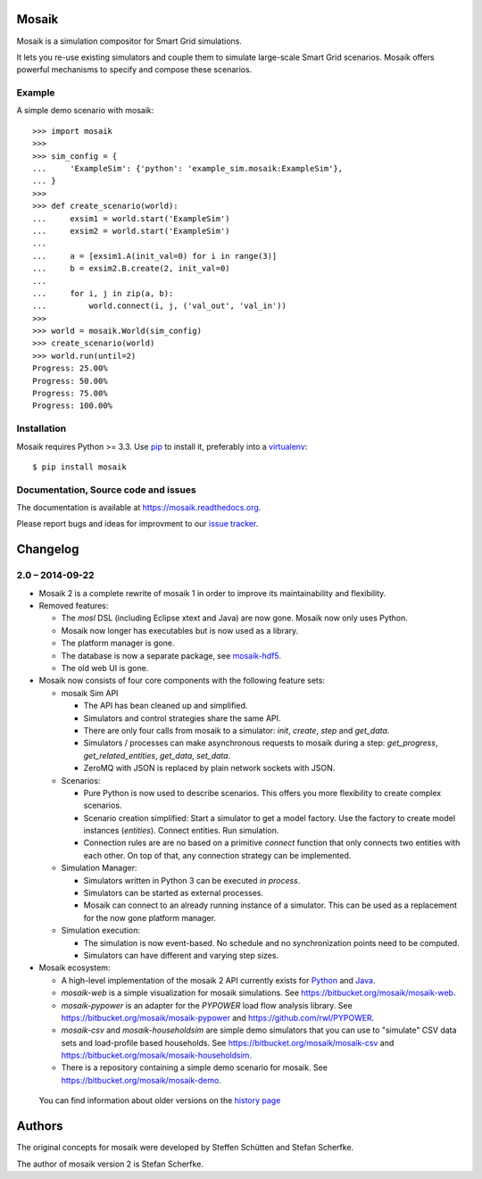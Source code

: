 Mosaik
======

Mosaik is a simulation compositor for Smart Grid simulations.

It lets you re-use existing simulators and couple them to simulate large-scale
Smart Grid scenarios. Mosaik offers powerful mechanisms to specify and compose
these scenarios.

Example
-------

A simple demo scenario with mosaik::

   >>> import mosaik
   >>>
   >>> sim_config = {
   ...     'ExampleSim': {'python': 'example_sim.mosaik:ExampleSim'},
   ... }
   >>>
   >>> def create_scenario(world):
   ...     exsim1 = world.start('ExampleSim')
   ...     exsim2 = world.start('ExampleSim')
   ...
   ...     a = [exsim1.A(init_val=0) for i in range(3)]
   ...     b = exsim2.B.create(2, init_val=0)
   ...
   ...     for i, j in zip(a, b):
   ...         world.connect(i, j, ('val_out', 'val_in'))
   >>>
   >>> world = mosaik.World(sim_config)
   >>> create_scenario(world)
   >>> world.run(until=2)
   Progress: 25.00%
   Progress: 50.00%
   Progress: 75.00%
   Progress: 100.00%


Installation
------------

Mosaik requires Python >= 3.3. Use `pip`__ to install it, preferably into
a `virtualenv`__::

    $ pip install mosaik

__ http://pip.readthedocs.org/en/latest/installing.html
__ http://virtualenv.readthedocs.org/en/latest/

Documentation, Source code and issues
-------------------------------------

The documentation is available at https://mosaik.readthedocs.org.

Please report bugs and ideas for improvment to our `issue tracker`__.

__ https://bitbucket.org/mosaik/mosaik/issues


Changelog
=========

2.0 – 2014-09-22
----------------

- Mosaik 2 is a complete rewrite of mosaik 1 in order to improve its
  maintainability and flexibility.

- Removed features:

  - The *mosl* DSL (including Eclipse xtext and Java) are now gone. Mosaik now
    only uses Python.

  - Mosaik now longer has executables but is now used as a library.

  - The platform manager is gone.

  - The database is now a separate package, see `mosaik-hdf5`__.

  - The old web UI is gone.

- Mosaik now consists of four core components with the following feature sets:

  - mosaik Sim API

    - The API has bean cleaned up and simplified.

    - Simulators and control strategies share the same API.

    - There are only four calls from mosaik to a simulator: *init*, *create*,
      *step* and *get_data*.

    - Simulators / processes can make asynchronous requests to mosaik during a
      step: *get_progress*, *get_related_entities*, *get_data*, *set_data*.

    - ZeroMQ with JSON is replaced by plain network sockets with JSON.

  - Scenarios:

    - Pure Python is now used to describe scenarios. This offers you more
      flexibility to create complex scenarios.

    - Scenario creation simplified: Start a simulator to get a model factory.
      Use the factory to create model instances (*entities*). Connect entities.
      Run simulation.

    - Connection rules are are no based on a primitive *connect* function that
      only connects two entities with each other. On top of that, any
      connection strategy can be implemented.

  - Simulation Manager:

    - Simulators written in Python 3 can be executed *in process*.

    - Simulators can be started as external processes.

    - Mosaik can connect to an already running instance of a simulator. This
      can be used as a replacement for the now gone platform manager.

  - Simulation execution:

    - The simulation is now event-based. No schedule and no synchronization
      points need to be computed.

    - Simulators can have different and varying step sizes.

- Mosaik ecosystem:

  - A high-level implementation of the mosaik 2 API currently exists for
    Python__ and Java__.

  - *mosaik-web* is a simple visualization for mosaik simulations. See
    https://bitbucket.org/mosaik/mosaik-web.

  - *mosaik-pypower* is an adapter for the *PYPOWER* load flow analysis
    library. See https://bitbucket.org/mosaik/mosaik-pypower and
    https://github.com/rwl/PYPOWER.

  - *mosaik-csv* and *mosaik-householdsim* are simple demo simulators that you
    can use to "simulate" CSV data sets and load-profile based households. See
    https://bitbucket.org/mosaik/mosaik-csv and
    https://bitbucket.org/mosaik/mosaik-householdsim.

  - There is a repository containing a simple demo scenario for mosaik. See
    https://bitbucket.org/mosaik/mosaik-demo.


 You can find information about older versions on the `history page`__

__ https://bitbucket.org/mosaik/mosaik-hdf5
__ https://bitbucket.org/mosaik/mosaik-api-python
__ https://bitbucket.org/mosaik/mosaik-api-java
__ https://mosaik.readthedocs.org/en/latest/about/history.html


Authors
=======

The original concepts for mosaik were developed by Steffen Schütten and Stefan
Scherfke.

The author of mosaik version 2 is Stefan Scherfke.


